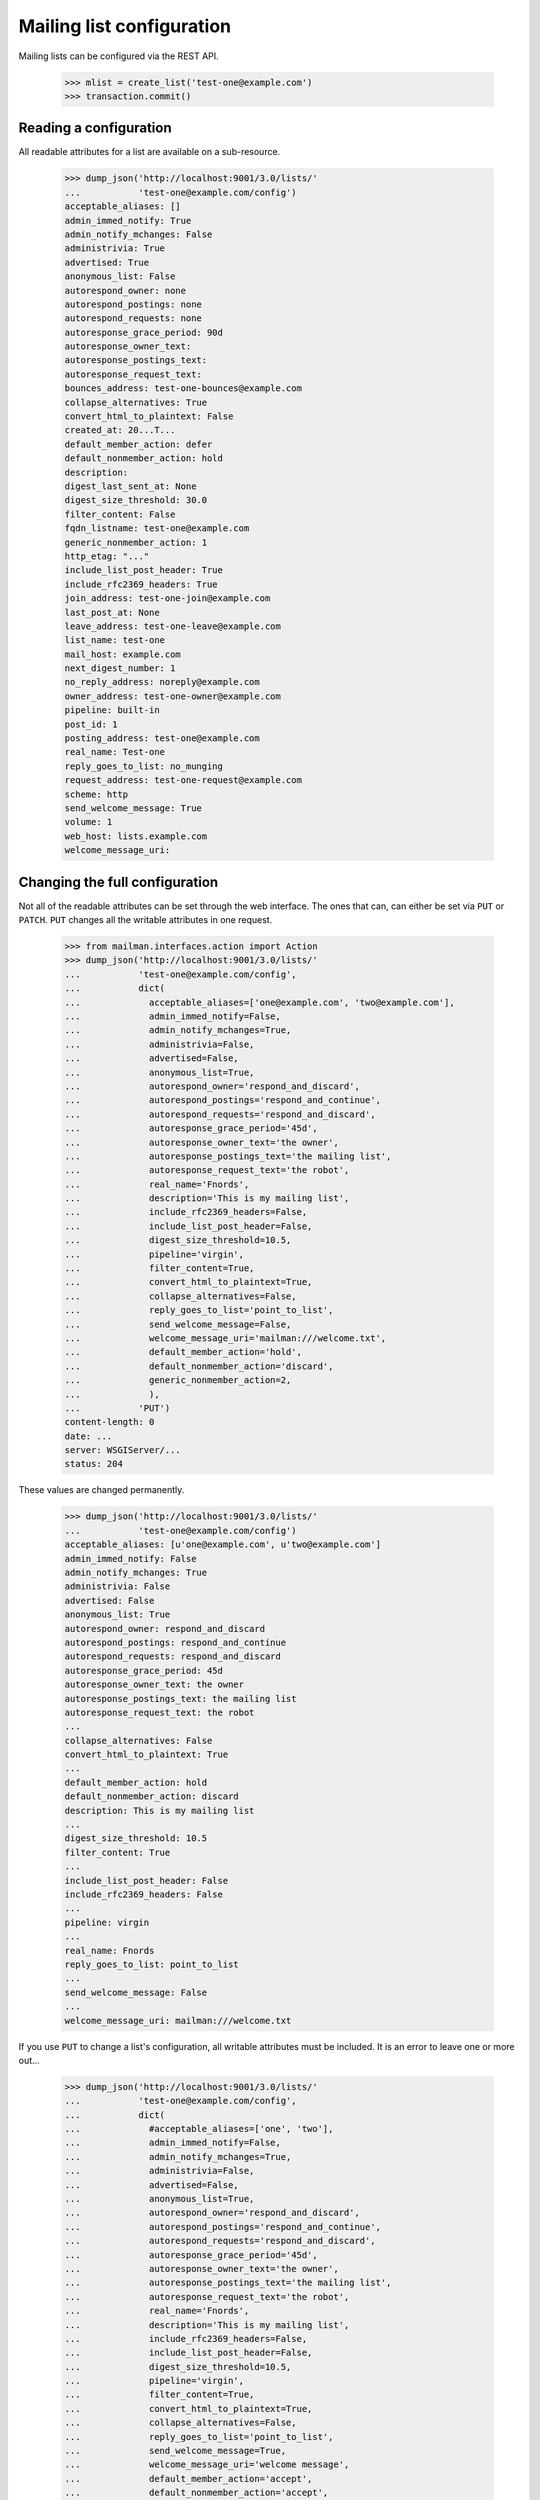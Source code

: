 ==========================
Mailing list configuration
==========================

Mailing lists can be configured via the REST API.

    >>> mlist = create_list('test-one@example.com')
    >>> transaction.commit()


Reading a configuration
=======================

All readable attributes for a list are available on a sub-resource.

    >>> dump_json('http://localhost:9001/3.0/lists/'
    ...           'test-one@example.com/config')
    acceptable_aliases: []
    admin_immed_notify: True
    admin_notify_mchanges: False
    administrivia: True
    advertised: True
    anonymous_list: False
    autorespond_owner: none
    autorespond_postings: none
    autorespond_requests: none
    autoresponse_grace_period: 90d
    autoresponse_owner_text:
    autoresponse_postings_text:
    autoresponse_request_text:
    bounces_address: test-one-bounces@example.com
    collapse_alternatives: True
    convert_html_to_plaintext: False
    created_at: 20...T...
    default_member_action: defer
    default_nonmember_action: hold
    description:
    digest_last_sent_at: None
    digest_size_threshold: 30.0
    filter_content: False
    fqdn_listname: test-one@example.com
    generic_nonmember_action: 1
    http_etag: "..."
    include_list_post_header: True
    include_rfc2369_headers: True
    join_address: test-one-join@example.com
    last_post_at: None
    leave_address: test-one-leave@example.com
    list_name: test-one
    mail_host: example.com
    next_digest_number: 1
    no_reply_address: noreply@example.com
    owner_address: test-one-owner@example.com
    pipeline: built-in
    post_id: 1
    posting_address: test-one@example.com
    real_name: Test-one
    reply_goes_to_list: no_munging
    request_address: test-one-request@example.com
    scheme: http
    send_welcome_message: True
    volume: 1
    web_host: lists.example.com
    welcome_message_uri:


Changing the full configuration
===============================

Not all of the readable attributes can be set through the web interface.  The
ones that can, can either be set via ``PUT`` or ``PATCH``.  ``PUT`` changes
all the writable attributes in one request.

    >>> from mailman.interfaces.action import Action
    >>> dump_json('http://localhost:9001/3.0/lists/'
    ...           'test-one@example.com/config',
    ...           dict(
    ...             acceptable_aliases=['one@example.com', 'two@example.com'],
    ...             admin_immed_notify=False,
    ...             admin_notify_mchanges=True,
    ...             administrivia=False,
    ...             advertised=False,
    ...             anonymous_list=True,
    ...             autorespond_owner='respond_and_discard',
    ...             autorespond_postings='respond_and_continue',
    ...             autorespond_requests='respond_and_discard',
    ...             autoresponse_grace_period='45d',
    ...             autoresponse_owner_text='the owner',
    ...             autoresponse_postings_text='the mailing list',
    ...             autoresponse_request_text='the robot',
    ...             real_name='Fnords',
    ...             description='This is my mailing list',
    ...             include_rfc2369_headers=False,
    ...             include_list_post_header=False,
    ...             digest_size_threshold=10.5,
    ...             pipeline='virgin',
    ...             filter_content=True,
    ...             convert_html_to_plaintext=True,
    ...             collapse_alternatives=False,
    ...             reply_goes_to_list='point_to_list',
    ...             send_welcome_message=False,
    ...             welcome_message_uri='mailman:///welcome.txt',
    ...             default_member_action='hold',
    ...             default_nonmember_action='discard',
    ...             generic_nonmember_action=2,
    ...             ),
    ...           'PUT')
    content-length: 0
    date: ...
    server: WSGIServer/...
    status: 204

These values are changed permanently.

    >>> dump_json('http://localhost:9001/3.0/lists/'
    ...           'test-one@example.com/config')
    acceptable_aliases: [u'one@example.com', u'two@example.com']
    admin_immed_notify: False
    admin_notify_mchanges: True
    administrivia: False
    advertised: False
    anonymous_list: True
    autorespond_owner: respond_and_discard
    autorespond_postings: respond_and_continue
    autorespond_requests: respond_and_discard
    autoresponse_grace_period: 45d
    autoresponse_owner_text: the owner
    autoresponse_postings_text: the mailing list
    autoresponse_request_text: the robot
    ...
    collapse_alternatives: False
    convert_html_to_plaintext: True
    ...
    default_member_action: hold
    default_nonmember_action: discard
    description: This is my mailing list
    ...
    digest_size_threshold: 10.5
    filter_content: True
    ...
    include_list_post_header: False
    include_rfc2369_headers: False
    ...
    pipeline: virgin
    ...
    real_name: Fnords
    reply_goes_to_list: point_to_list
    ...
    send_welcome_message: False
    ...
    welcome_message_uri: mailman:///welcome.txt

If you use ``PUT`` to change a list's configuration, all writable attributes
must be included.  It is an error to leave one or more out...

    >>> dump_json('http://localhost:9001/3.0/lists/'
    ...           'test-one@example.com/config',
    ...           dict(
    ...             #acceptable_aliases=['one', 'two'],
    ...             admin_immed_notify=False,
    ...             admin_notify_mchanges=True,
    ...             administrivia=False,
    ...             advertised=False,
    ...             anonymous_list=True,
    ...             autorespond_owner='respond_and_discard',
    ...             autorespond_postings='respond_and_continue',
    ...             autorespond_requests='respond_and_discard',
    ...             autoresponse_grace_period='45d',
    ...             autoresponse_owner_text='the owner',
    ...             autoresponse_postings_text='the mailing list',
    ...             autoresponse_request_text='the robot',
    ...             real_name='Fnords',
    ...             description='This is my mailing list',
    ...             include_rfc2369_headers=False,
    ...             include_list_post_header=False,
    ...             digest_size_threshold=10.5,
    ...             pipeline='virgin',
    ...             filter_content=True,
    ...             convert_html_to_plaintext=True,
    ...             collapse_alternatives=False,
    ...             reply_goes_to_list='point_to_list',
    ...             send_welcome_message=True,
    ...             welcome_message_uri='welcome message',
    ...             default_member_action='accept',
    ...             default_nonmember_action='accept',
    ...             generic_nonmember_action=2,
    ...             ),
    ...           'PUT')
    Traceback (most recent call last):
    ...
    HTTPError: HTTP Error 400: Missing parameters: acceptable_aliases

...or to add an unknown one.

    >>> dump_json('http://localhost:9001/3.0/lists/'
    ...           'test-one@example.com/config',
    ...           dict(
    ...             a_mailing_list_attribute=False,
    ...             acceptable_aliases=['one', 'two'],
    ...             admin_immed_notify=False,
    ...             admin_notify_mchanges=True,
    ...             administrivia=False,
    ...             advertised=False,
    ...             anonymous_list=True,
    ...             autorespond_owner='respond_and_discard',
    ...             autorespond_postings='respond_and_continue',
    ...             autorespond_requests='respond_and_discard',
    ...             autoresponse_grace_period='45d',
    ...             autoresponse_owner_text='the owner',
    ...             autoresponse_postings_text='the mailing list',
    ...             autoresponse_request_text='the robot',
    ...             real_name='Fnords',
    ...             description='This is my mailing list',
    ...             include_rfc2369_headers=False,
    ...             include_list_post_header=False,
    ...             digest_size_threshold=10.5,
    ...             pipeline='virgin',
    ...             filter_content=True,
    ...             convert_html_to_plaintext=True,
    ...             collapse_alternatives=False,
    ...             ),
    ...           'PUT')
    Traceback (most recent call last):
    ...
    HTTPError: HTTP Error 400: Unexpected parameters: a_mailing_list_attribute

It is also an error to spell an attribute value incorrectly...

    >>> dump_json('http://localhost:9001/3.0/lists/'
    ...           'test-one@example.com/config',
    ...           dict(
    ...             admin_immed_notify='Nope',
    ...             acceptable_aliases=['one', 'two'],
    ...             admin_notify_mchanges=True,
    ...             administrivia=False,
    ...             advertised=False,
    ...             anonymous_list=True,
    ...             autorespond_owner='respond_and_discard',
    ...             autorespond_postings='respond_and_continue',
    ...             autorespond_requests='respond_and_discard',
    ...             autoresponse_grace_period='45d',
    ...             autoresponse_owner_text='the owner',
    ...             autoresponse_postings_text='the mailing list',
    ...             autoresponse_request_text='the robot',
    ...             real_name='Fnords',
    ...             description='This is my mailing list',
    ...             include_rfc2369_headers=False,
    ...             include_list_post_header=False,
    ...             digest_size_threshold=10.5,
    ...             pipeline='virgin',
    ...             filter_content=True,
    ...             convert_html_to_plaintext=True,
    ...             collapse_alternatives=False,
    ...             ),
    ...           'PUT')
    Traceback (most recent call last):
    ...
    HTTPError: HTTP Error 400: Cannot convert parameters: admin_immed_notify

...or to name a pipeline that doesn't exist...

    >>> dump_json('http://localhost:9001/3.0/lists/'
    ...           'test-one@example.com/config',
    ...           dict(
    ...             acceptable_aliases=['one', 'two'],
    ...             admin_immed_notify=False,
    ...             admin_notify_mchanges=True,
    ...             advertised=False,
    ...             anonymous_list=True,
    ...             autorespond_owner='respond_and_discard',
    ...             autorespond_postings='respond_and_continue',
    ...             autorespond_requests='respond_and_discard',
    ...             autoresponse_grace_period='45d',
    ...             autoresponse_owner_text='the owner',
    ...             autoresponse_postings_text='the mailing list',
    ...             autoresponse_request_text='the robot',
    ...             real_name='Fnords',
    ...             description='This is my mailing list',
    ...             include_rfc2369_headers=False,
    ...             include_list_post_header=False,
    ...             digest_size_threshold=10.5,
    ...             pipeline='dummy',
    ...             filter_content=True,
    ...             convert_html_to_plaintext=True,
    ...             collapse_alternatives=False,
    ...             ),
    ...           'PUT')
    Traceback (most recent call last):
    ...
    HTTPError: HTTP Error 400: Cannot convert parameters: pipeline

...or to name an invalid auto-response enumeration value.

    >>> dump_json('http://localhost:9001/3.0/lists/'
    ...           'test-one@example.com/config',
    ...           dict(
    ...             acceptable_aliases=['one', 'two'],
    ...             admin_immed_notify=False,
    ...             admin_notify_mchanges=True,
    ...             advertised=False,
    ...             anonymous_list=True,
    ...             autorespond_owner='do_not_respond',
    ...             autorespond_postings='respond_and_continue',
    ...             autorespond_requests='respond_and_discard',
    ...             autoresponse_grace_period='45d',
    ...             autoresponse_owner_text='the owner',
    ...             autoresponse_postings_text='the mailing list',
    ...             autoresponse_request_text='the robot',
    ...             real_name='Fnords',
    ...             description='This is my mailing list',
    ...             include_rfc2369_headers=False,
    ...             include_list_post_header=False,
    ...             digest_size_threshold=10.5,
    ...             pipeline='virgin',
    ...             filter_content=True,
    ...             convert_html_to_plaintext=True,
    ...             collapse_alternatives=False,
    ...             ),
    ...           'PUT')
    Traceback (most recent call last):
    ...
    HTTPError: HTTP Error 400: Cannot convert parameters: autorespond_owner


Changing a partial configuration
================================

Using ``PATCH``, you can change just one attribute.

    >>> dump_json('http://localhost:9001/3.0/lists/'
    ...           'test-one@example.com/config',
    ...           dict(real_name='My List'),
    ...           'PATCH')
    content-length: 0
    date: ...
    server: ...
    status: 204

These values are changed permanently.

    >>> print mlist.real_name
    My List


Sub-resources
=============

Many of the mailing list configuration variables are actually available as
sub-resources on the mailing list.  This is because they are collections,
sequences, and other complex configuration types.  Their values can be
retrieved and set through the sub-resource.


Acceptable aliases
------------------

These are recipient aliases that can be used in the ``To:`` and ``CC:``
headers instead of the posting address.  They are often used in forwarded
emails.  By default, a mailing list has no acceptable aliases.

    >>> from mailman.interfaces.mailinglist import IAcceptableAliasSet
    >>> IAcceptableAliasSet(mlist).clear()
    >>> transaction.commit()
    >>> dump_json('http://localhost:9001/3.0/lists/'
    ...           'test-one@example.com/config/acceptable_aliases')
    acceptable_aliases: []
    http_etag: "..."

We can add a few by ``PUT``-ing them on the sub-resource.  The keys in the
dictionary are ignored.

    >>> dump_json('http://localhost:9001/3.0/lists/'
    ...           'test-one@example.com/config/acceptable_aliases',
    ...           dict(acceptable_aliases=['foo@example.com',
    ...                                    'bar@example.net']),
    ...           'PUT')
    content-length: 0
    date: ...
    server: WSGIServer/...
    status: 204

Aliases are returned as a list on the ``aliases`` key.

    >>> response = call_http(
    ...     'http://localhost:9001/3.0/lists/'
    ...     'test-one@example.com/config/acceptable_aliases')
    >>> for alias in response['acceptable_aliases']:
    ...     print alias
    bar@example.net
    foo@example.com

The mailing list has its aliases set.

    >>> from mailman.interfaces.mailinglist import IAcceptableAliasSet
    >>> aliases = IAcceptableAliasSet(mlist)
    >>> for alias in sorted(aliases.aliases):
    ...     print alias
    bar@example.net
    foo@example.com
